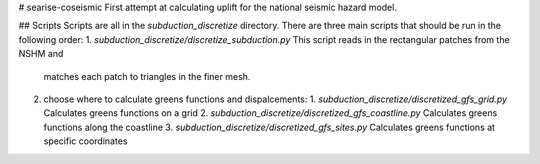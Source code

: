 # searise-coseismic
First attempt at calculating uplift for the national seismic hazard model.

## Scripts
Scripts are all in the `subduction_discretize` directory. There are three main scripts that should be run in the following order:
1. `subduction_discretize/discretize_subduction.py` This script reads in the rectangular patches from the NSHM and 
   matches each patch to triangles in the finer mesh.
2. choose where to calculate greens functions and dispalcements:
   1. `subduction_discretize/discretized_gfs_grid.py` Calculates greens functions on a grid
   2. `subduction_discretize/discretized_gfs_coastline.py` Calculates greens functions along the coastline
   3. `subduction_discretize/discretized_gfs_sites.py` Calculates greens functions at specific coordinates
